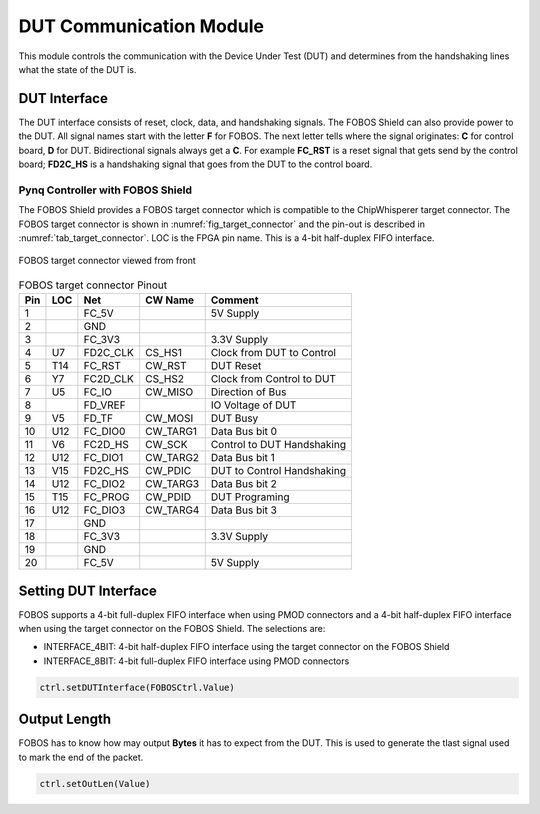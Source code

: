 .. _dut_comms-label:

DUT Communication Module
************************

This module controls the communication with the Device Under Test (DUT) and determines 
from the handshaking lines what the state of the DUT is.

.. _dut_interface-label:

DUT Interface
=============

The DUT interface consists of reset, clock, data, and handshaking signals. The FOBOS Shield can 
also provide power to the DUT. All signal names start with the letter **F** for FOBOS. The 
next letter tells where the signal originates: **C** for control board, **D** for DUT.
Bidirectional signals always get a **C**. For example **FC_RST** is a reset signal that gets send by 
the control board; **FD2C_HS** is a handshaking signal that goes from the DUT to the control board.

Pynq Controller with FOBOS Shield
---------------------------------

The FOBOS Shield provides a FOBOS target connector which is compatible to the 
ChipWhisperer target connector. 
The FOBOS target connector is shown in :numref:`fig_target_connector` and the pin-out is 
described in :numref:`tab_target_connector`. LOC is the FPGA pin name. 
This is a 4-bit half-duplex FIFO interface.


.. _fig_target_connector:
.. figure::  ../figures/target_connector.png
   :align:   center
   :scale:   80%

   FOBOS target connector viewed from front

.. _tab_target_connector:
.. table:: FOBOS target connector Pinout

   +--------+--------+----------+-----------+----------------------------+
   | Pin    | LOC    | Net      | CW Name   | Comment                    |
   +========+========+==========+===========+============================+
   |  1     |        | FC_5V    |           | 5V Supply                  |
   +--------+--------+----------+-----------+----------------------------+
   |  2     |        | GND      |           |                            |
   +--------+--------+----------+-----------+----------------------------+
   |  3     |        | FC_3V3   |           | 3.3V Supply                |
   +--------+--------+----------+-----------+----------------------------+
   |  4     | U7     | FD2C_CLK | CS_HS1    | Clock from DUT to Control  |
   +--------+--------+----------+-----------+----------------------------+
   |  5     | T14    | FC_RST   | CW_RST    | DUT Reset                  |
   +--------+--------+----------+-----------+----------------------------+
   |  6     | Y7     | FC2D_CLK | CS_HS2    | Clock from Control to DUT  |
   +--------+--------+----------+-----------+----------------------------+
   |  7     | U5     | FC_IO    | CW_MISO   | Direction of Bus           |
   +--------+--------+----------+-----------+----------------------------+
   |  8     |        | FD_VREF  |           | IO Voltage of DUT          |
   +--------+--------+----------+-----------+----------------------------+
   |  9     | V5     | FD_TF    | CW_MOSI   | DUT Busy                   |
   +--------+--------+----------+-----------+----------------------------+
   | 10     | U12    | FC_DIO0  | CW_TARG1  | Data Bus bit 0             |
   +--------+--------+----------+-----------+----------------------------+
   | 11     | V6     | FC2D_HS  | CW_SCK    | Control to DUT Handshaking |
   +--------+--------+----------+-----------+----------------------------+
   | 12     | U12    | FC_DIO1  | CW_TARG2  | Data Bus bit 1             |
   +--------+--------+----------+-----------+----------------------------+
   | 13     | V15    | FD2C_HS  | CW_PDIC   | DUT to Control Handshaking |
   +--------+--------+----------+-----------+----------------------------+
   | 14     | U12    | FC_DIO2  | CW_TARG3  | Data Bus bit 2             |
   +--------+--------+----------+-----------+----------------------------+
   | 15     | T15    | FC_PROG  | CW_PDID   | DUT Programing             |
   +--------+--------+----------+-----------+----------------------------+
   | 16     | U12    | FC_DIO3  | CW_TARG4  | Data Bus bit 3             |
   +--------+--------+----------+-----------+----------------------------+
   | 17     |        | GND      |           |                            |
   +--------+--------+----------+-----------+----------------------------+
   | 18     |        | FC_3V3   |           | 3.3V Supply                |
   +--------+--------+----------+-----------+----------------------------+
   | 19     |        | GND      |           |                            |
   +--------+--------+----------+-----------+----------------------------+
   | 20     |        | FC_5V    |           | 5V Supply                  |
   +--------+--------+----------+-----------+----------------------------+




Setting DUT Interface
=====================

FOBOS supports a 4-bit full-duplex FIFO interface when using PMOD connectors and a 
4-bit half-duplex FIFO interface when using the target connector on the FOBOS Shield.
The selections are:

- INTERFACE_4BIT: 4-bit half-duplex FIFO interface using the target connector on the FOBOS Shield
- INTERFACE_8BIT: 4-bit full-duplex FIFO interface using PMOD connectors

.. code-block:: py

    ctrl.setDUTInterface(FOBOSCtrl.Value)

Output Length
=============

FOBOS has to know how may output **Bytes** it has to expect from the DUT. 
This is used to generate the tlast signal used to mark the end of the packet.

.. code-block:: py

    ctrl.setOutLen(Value)


